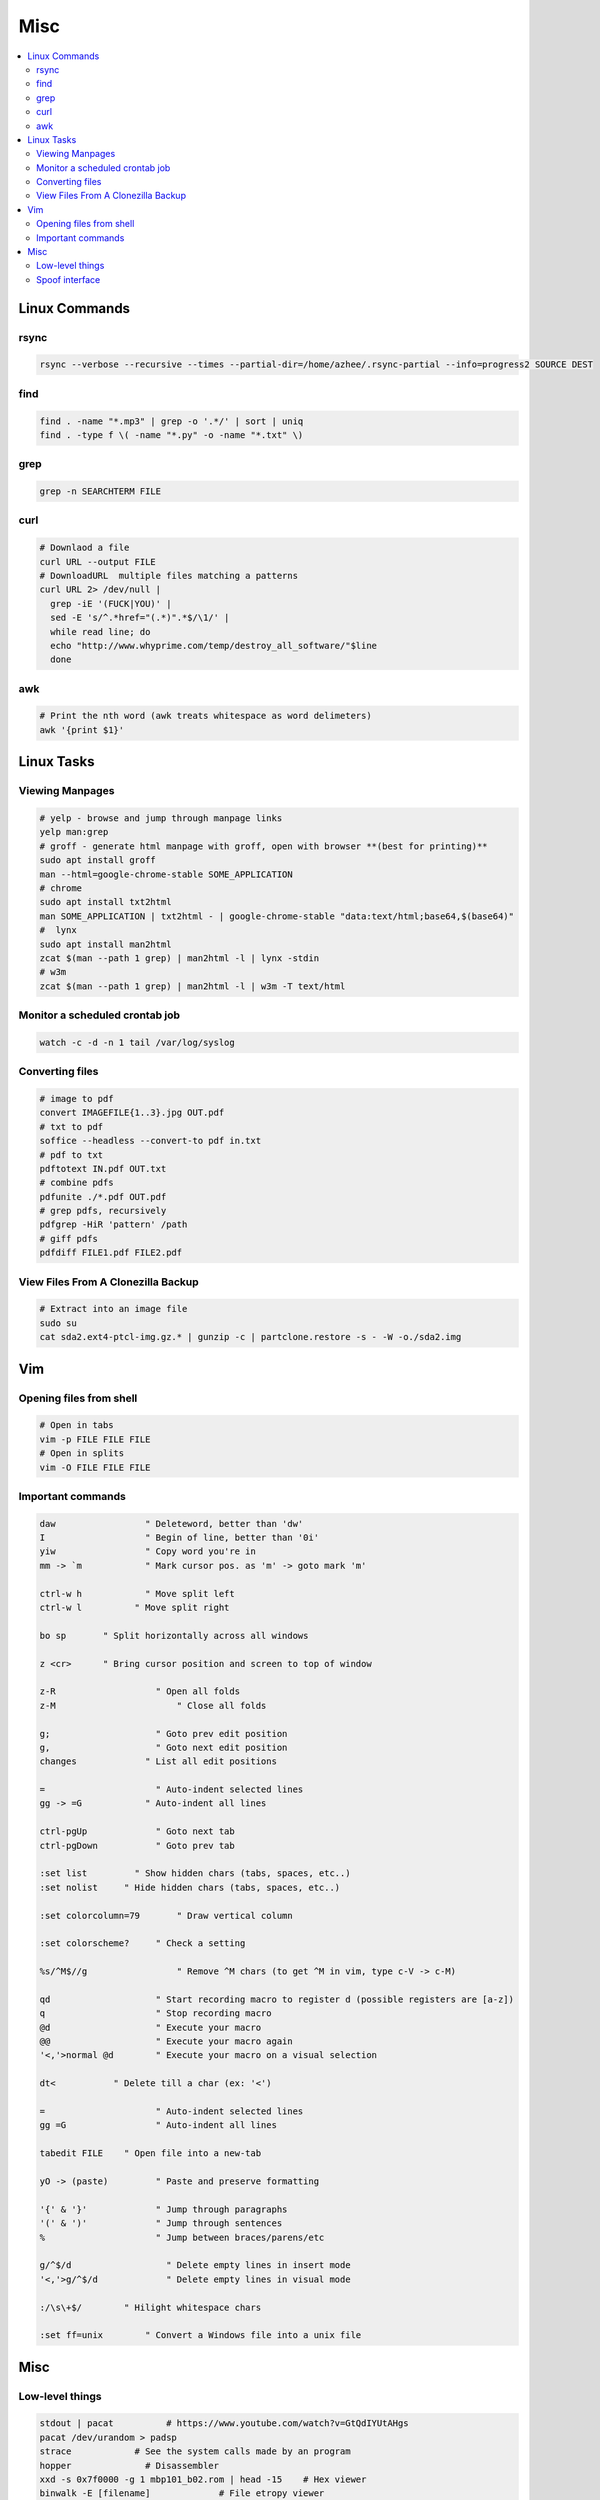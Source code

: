 Misc
####

.. contents::
  :local:
  :depth: 5


Linux Commands
===============

rsync
-----

.. code-block:: bash11

  rsync --verbose --recursive --times --partial-dir=/home/azhee/.rsync-partial --info=progress2 SOURCE DEST


find
-----

.. code-block:: bash

  find . -name "*.mp3" | grep -o '.*/' | sort | uniq
  find . -type f \( -name "*.py" -o -name "*.txt" \)

grep
-----

.. code-block:: bash

  grep -n SEARCHTERM FILE


curl
-----

.. code-block:: bash

  # Downlaod a file
  curl URL --output FILE
  # DownloadURL  multiple files matching a patterns
  curl URL 2> /dev/null |
    grep -iE '(FUCK|YOU)' |
    sed -E 's/^.*href="(.*)".*$/\1/' |
    while read line; do
    echo "http://www.whyprime.com/temp/destroy_all_software/"$line
    done

awk
-----

.. code-block:: bash

  # Print the nth word (awk treats whitespace as word delimeters)
  awk '{print $1}'

Linux Tasks
==========

Viewing Manpages
-----------------

.. code-block:: bash

  # yelp - browse and jump through manpage links
  yelp man:grep
  # groff - generate html manpage with groff, open with browser **(best for printing)**
  sudo apt install groff
  man --html=google-chrome-stable SOME_APPLICATION
  # chrome 
  sudo apt install txt2html
  man SOME_APPLICATION | txt2html - | google-chrome-stable "data:text/html;base64,$(base64)"
  #  lynx
  sudo apt install man2html
  zcat $(man --path 1 grep) | man2html -l | lynx -stdin
  # w3m 
  zcat $(man --path 1 grep) | man2html -l | w3m -T text/html

Monitor a scheduled crontab job
-------------------------------

.. code-block:: bash

  watch -c -d -n 1 tail /var/log/syslog

Converting files
------------------

.. code-block:: bash

  # image to pdf
  convert IMAGEFILE{1..3}.jpg OUT.pdf
  # txt to pdf
  soffice --headless --convert-to pdf in.txt
  # pdf to txt
  pdftotext IN.pdf OUT.txt
  # combine pdfs
  pdfunite ./*.pdf OUT.pdf
  # grep pdfs, recursively
  pdfgrep -HiR 'pattern' /path
  # giff pdfs
  pdfdiff FILE1.pdf FILE2.pdf


View Files From A Clonezilla Backup
-----------------------------------

.. code-block:: bash

  # Extract into an image file
  sudo su
  cat sda2.ext4-ptcl-img.gz.* | gunzip -c | partclone.restore -s - -W -o./sda2.img


Vim
===

Opening files from shell
------------------------

.. code-block:: bash

  # Open in tabs
  vim -p FILE FILE FILE
  # Open in splits
  vim -O FILE FILE FILE

Important commands
------------------------

.. code-block:: text

  daw                 " Deleteword, better than 'dw'
  I                   " Begin of line, better than '0i'
  yiw                 " Copy word you're in
  mm -> `m            " Mark cursor pos. as 'm' -> goto mark 'm'

  ctrl-w h            " Move split left
  ctrl-w l          " Move split right

  bo sp       " Split horizontally across all windows

  z <cr>      " Bring cursor position and screen to top of window

  z-R                   " Open all folds
  z-M                       " Close all folds

  g;                    " Goto prev edit position
  g,                    " Goto next edit position
  changes             " List all edit positions

  =                     " Auto-indent selected lines
  gg -> =G            " Auto-indent all lines

  ctrl-pgUp             " Goto next tab
  ctrl-pgDown           " Goto prev tab

  :set list         " Show hidden chars (tabs, spaces, etc..)
  :set nolist     " Hide hidden chars (tabs, spaces, etc..)

  :set colorcolumn=79       " Draw vertical column

  :set colorscheme?     " Check a setting

  %s/^M$//g                 " Remove ^M chars (to get ^M in vim, type c-V -> c-M)

  qd                    " Start recording macro to register d (possible registers are [a-z])
  q                     " Stop recording macro
  @d                    " Execute your macro
  @@                    " Execute your macro again
  '<,'>normal @d        " Execute your macro on a visual selection

  dt<           " Delete till a char (ex: '<')

  =                     " Auto-indent selected lines
  gg =G                 " Auto-indent all lines

  tabedit FILE    " Open file into a new-tab

  yO -> (paste)         " Paste and preserve formatting

  '{' & '}'             " Jump through paragraphs
  '(' & ')'             " Jump through sentences
  %                     " Jump between braces/parens/etc

  g/^$/d                  " Delete empty lines in insert mode
  '<,'>g/^$/d             " Delete empty lines in visual mode

  :/\s\+$/        " Hilight whitespace chars

  :set ff=unix        " Convert a Windows file into a unix file

Misc
=====

Low-level things 
-------------------

.. code-block:: bash

  stdout | pacat          # https://www.youtube.com/watch?v=GtQdIYUtAHgs
  pacat /dev/urandom > padsp
  strace            # See the system calls made by an program
  hopper              # Disassembler
  xxd -s 0x7f0000 -g 1 mbp101_b02.rom | head -15    # Hex viewer
  binwalk -E [filename]             # File etropy viewer
  strings -n 4 -t x FILE        # Find string in a binary file
  zmap            # Nmap on steroids

Spoof interface
-------------------

.. code-block:: bash

  # Via command line
  ip link show interface
  ip link set dev interface down
  ip link set dev interface address XX:XX:XX:XX:XX:XX
  ip link set dev interface up
  #Via GUI
  macchanger





